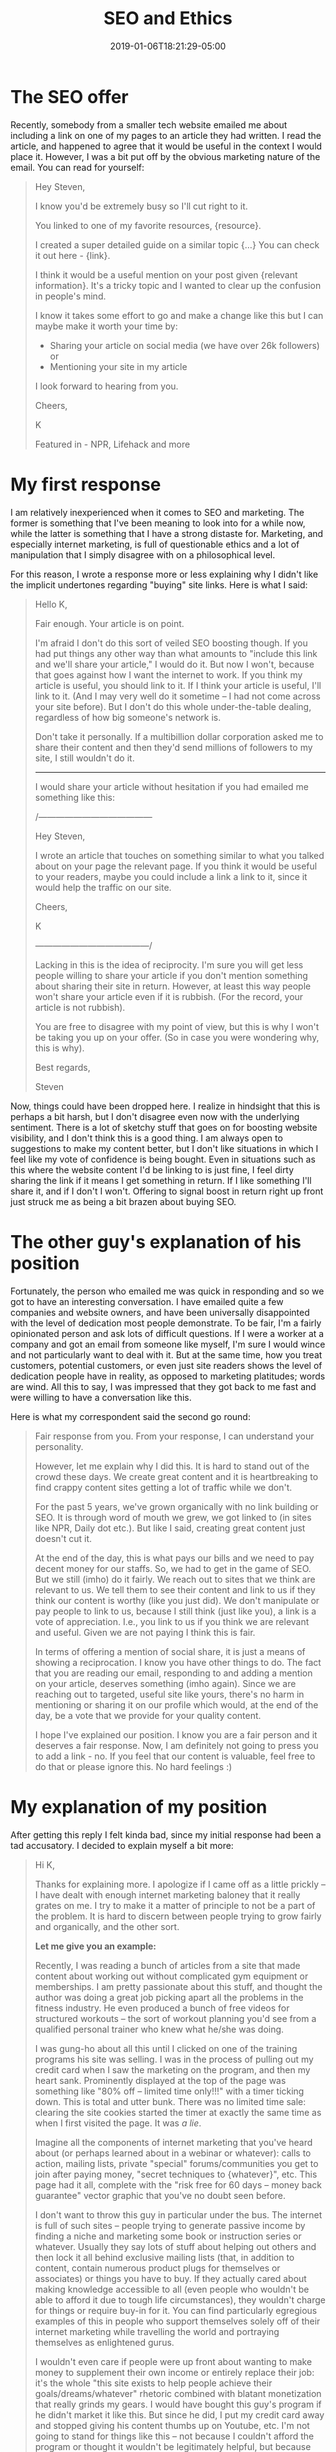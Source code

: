 #+HUGO_BASE_DIR: ../../
#+HUGO_SECTION: posts

#+TITLE: SEO and Ethics
#+DATE: 2019-01-06T18:21:29-05:00
#+HUGO_CATEGORIES: "Philosophy"
#+HUGO_TAGS: "SEO" "internet marketing" "conversations with others"

* The SEO offer

Recently, somebody from a smaller tech website emailed me about including a link on one of my pages to an article they had written. I read the article, and happened to agree that it would be useful in the context I would place it. However, I was a bit put off by the obvious marketing nature of the email. You can read for yourself:

#+BEGIN_QUOTE
Hey Steven,

I know you'd be extremely busy so I'll cut right to it.

You linked to one of my favorite resources, {resource}. 

I created a super detailed guide on a similar topic {...} You can check it out here - {link}.

I think it would be a useful mention on your post given {relevant information}. It's a tricky topic and I wanted to clear up the confusion in people's mind.

I know it takes some effort to go and make a change like this but I can maybe make it worth your time by:

- Sharing your article on social media (we have over 26k followers) or
- Mentioning your site in my article

I look forward to hearing from you.

Cheers,

K

Featured in - NPR, Lifehack and more
#+END_QUOTE

* My first response

I am relatively inexperienced when it comes to SEO and marketing. The former is something that I've been meaning to look into for a while now, while the latter is something that I have a strong distaste for. Marketing, and especially internet marketing, is full of questionable ethics and a lot of manipulation that I simply disagree with on a philosophical level. 

For this reason, I wrote a response more or less explaining why I didn't like the implicit undertones regarding "buying" site links. Here is what I said:

#+BEGIN_QUOTE
Hello K,

Fair enough. Your article is on point.

I'm afraid I don't do this sort of veiled SEO boosting though. If you had put things any other way than what amounts to "include this link and we'll share your article," I would do it. But now I won't, because that goes against how I want the internet to work. If you think my article is useful, you should link to it. If I think your article is useful, I'll link to it. (And I may very well do it sometime -- I had not come across your site before). But I don't do this whole under-the-table dealing, regardless of how big someone's network is.

Don't take it personally. If a multibillion dollar corporation asked me to share their content and then they'd send millions of followers to my site, I still wouldn't do it.

-------------------------------------------------------

I would share your article without hesitation if you had emailed me something like this:


/---------------------------------------

    Hey Steven,

    I wrote an article that touches on something similar to what you talked about on your page the relevant page. If you think it would be useful to your readers, maybe you could include a link a link to it, since it would help the traffic on our site.

    Cheers,

    K

---------------------------------------/

Lacking in this is the idea of reciprocity. I'm sure you will get less people willing to share your article if you don't mention something about sharing their site in return. However, at least this way people won't share your article even if it is rubbish. (For the record, your article is not rubbish).

You are free to disagree with my point of view, but this is why I won't be taking you up on your offer. (So in case you were wondering why, this is why).

Best regards,

Steven
#+END_QUOTE

Now, things could have been dropped here. I realize in hindsight that this is perhaps a bit harsh, but I don't disagree even now with the underlying sentiment. There is a lot of sketchy stuff that goes on for boosting website visibility, and I don't think this is a good thing. I am always open to suggestions to make my content better, but I don't like situations in which I feel like my vote of confidence is being bought. Even in situations such as this where the website content I'd be linking to is just fine, I feel dirty sharing the link if it means I get something in return. If I like something I'll share it, and if I don't I won't. Offering to signal boost in return right up front just struck me as being a bit brazen about buying SEO.

* The other guy's explanation of his position

Fortunately, the person who emailed me was quick in responding and so we got to have an interesting conversation. I have emailed quite a few companies and website owners, and have been universally disappointed with the level of dedication most people demonstrate. To be fair, I'm a fairly opinionated person and ask lots of difficult questions. If I were a worker at a company and got an email from someone like myself, I'm sure I would wince and not particularly want to deal with it. But at the same time, how you treat customers, potential customers, or even just site readers shows the level of dedication people have in reality, as opposed to marketing platitudes; words are wind. All this to say, I was impressed that they got back to me fast and were willing to have a conversation like this.

Here is what my correspondent said the second go round:

#+BEGIN_QUOTE
Fair response from you. From your response, I can understand your personality.

However, let me explain why I did this. It is hard to stand out of the crowd these days. We create great content and it is heartbreaking to find crappy content sites getting a lot of traffic while we don't.

For the past 5 years, we've grown organically with no link building or SEO. It is through word of mouth we grew, we got linked to (in sites like NPR, Daily dot etc.). But like I said, creating great content just doesn't cut it.

At the end of the day, this is what pays our bills and we need to pay decent money for our staffs. So, we had to get in the game of SEO. But we still (imho) do it fairly. We reach out to sites that we think are relevant to us. We tell them to see their content and link to us if they think our content is worthy (like you just did). We don't manipulate or pay people to link to us, because I still think (just like you), a link is a vote of appreciation. I.e., you link to us if you think we are relevant and useful. Given we are not paying I think this is fair.

In terms of offering a mention of social share, it is just a means of showing a reciprocation. I know you have other things to do. The fact that you are reading our email, responding to and adding a mention on your article, deserves something (imho again). Since we are reaching out to targeted, useful site like yours, there's no harm in mentioning or sharing it on our profile which would, at the end of the day, be a vote that we provide for your quality content.

I hope I've explained our position. I know you are a fair person and it deserves a fair response. Now, I am definitely not going to press you to add a link - no. If you feel that our content is valuable, feel free to do that or please ignore this. No hard feelings :)
#+END_QUOTE

* My explanation of my position

After getting this reply I felt kinda bad, since my initial response had been a tad accusatory. I decided to explain myself a bit more:

#+BEGIN_QUOTE
Hi K,

Thanks for explaining more. I apologize if I came off as a little prickly -- I have dealt with enough internet marketing baloney that it really grates on me. I try to make it a matter of principle to not be a part of the problem. It is hard to discern between people trying to grow fairly and organically, and the other sort.

*Let me give you an example:*

Recently, I was reading a bunch of articles from a site that made content about working out without complicated gym equipment or memberships. I am pretty passionate about this stuff, and thought the author was doing a great job picking apart all the problems in the fitness industry. He even produced a bunch of free videos for structured workouts -- the sort of workout planning you'd see from a qualified personal trainer who knew what he/she was doing.

I was gung-ho about all this until I clicked on one of the training programs his site was selling. I was in the process of pulling out my credit card when I saw the marketing on the program, and then my heart sank. Prominently displayed at the top of the page was something like "80% off -- limited time only!!!" with a timer ticking down. This is total and utter bunk. There was no limited time sale: clearing the site cookies started the timer at exactly the same time as when I first visited the page. It was /a lie/.

Imagine all the components of internet marketing that you've heard about (or perhaps learned about in a webinar or whatever): calls to action, mailing lists, private "special" forums/communities you get to join after paying money, "secret techniques to {whatever}", etc. This page had it all, complete with the "risk free for 60 days -- money back guarantee" vector graphic that you've no doubt seen before.

I don't want to throw this guy in particular under the bus. The internet is full of such sites -- people trying to generate passive income by finding a niche and marketing some book or instruction series or whatever. Usually they say lots of stuff about helping out others and then lock it all behind exclusive mailing lists (that, in addition to content, contain numerous product plugs for themselves or associates) or things you have to buy. If they actually cared about making knowledge accessible to all (even people who wouldn't be able to afford it due to tough life circumstances), they wouldn't charge for things or require buy-in for it. You can find particularly egregious examples of this in people who support themselves solely off of their internet marketing while travelling the world and portraying themselves as enlightened gurus.

I wouldn't even care if people were up front about wanting to make money to supplement their own income or entirely replace their job: it's the whole "this site exists to help people achieve their goals/dreams/whatever" rhetoric combined with blatant monetization that really grinds my gears. I would have bought this guy's program if he didn't market it like this. But since he did, I put my credit card away and stopped giving his content thumbs up on Youtube, etc. I'm not going to stand for things like this -- not because I couldn't afford the program or thought it wouldn't be legitimately helpful, but because sometime in the future someone who really couldn't afford the program is going to buy it because they think that it's the bestest deal ever... because of the deceptive/unethical marketing.

-----------------------------------------------------------------------------

All this is a long way of giving you more perspective on my position too. A dialogue, if you will :)

I feel more comfortable linking to you guys now that you've explained more. My site isn't monetized and I've taken pains to ensure that my operating costs are effectively zero: I run a static site hosted via [[https://www.netlify.com/][Netlify]]. But if the site you are running is your full time job, then of course things are a bit different since you have to make a living. In other words, SEO becomes necessary.

Now, if you're comfortable with it, I'll even write a blog post about what we've talked about, containing bits/all of our email exchange. I like talking to people from websites/companies, but you would be surprised at how uncommunicative most are. Posting it for the world, unfiltered, could give you good PR, and I'd have no ethical qualms about it since I wouldn't be doctoring anything.

If that sounds like a good idea, I'll do that.

Best,

Steven
#+END_QUOTE

* Final exchange, and closing thoughts

Here is what he sent back:

#+BEGIN_QUOTE
Thanks, Steven. You have nailed down a very critical point about living with integrity and avoiding unethical marketing. The problem is unethical marketing does work, so people tend to just go for it.

I definitely learned some important things from this email conversation so thanks!

In terms of publishing this conversation, please go ahead. But please don't post this entire email thread in full. You could contextualize this conversation though. Just don't want our site url being pasted with such aggressive marketing content (There, I said it!)
#+END_QUOTE

So here I am, posting our interesting conversation. I'm still not entirely sure if I'll end up linking to the content that they initially emailed me about. My initial reservations stand: if they will only share my stuff /after/ I add a link to their stuff, then that strikes me as a bit too transactionary for my tastes. But at the same time, I'm now more sympathetic to the issues faced by monetized sites trying to do the right thing. If they have to compete with people doing sketchy stuff all the time, well how exactly are they supposed to go about SEO? 

In other words, while I don't exactly like the conditionality of the content sharing, I can see how it works out in a symbiotic sort of way if both parties do in fact find each other's content useful and valuable. The reciprocal sharing offered by them can just be a benefit offered to sites that take them up on their offer; as long as they don't make the offer to sites that are actually bad, and owners of sites they send the offer to can always refuse (if they don't think their content is useful), then no net harm actually comes of the situation.

I think where I'm getting hung up is that I am not monetized at all, and view this site as a place for me to share my thoughts and experiences freely and openly without any trace of business dealings. It costs me nothing to recommend sites I find useful, so the idea of only doing it if I get something in return is somewhat foreign: my default position would be to /always/ share things I find useful without getting anything in return. This would make me a terrible businessman (you always want to gain something from every action you take in business), but that's not the point of this site.

If I were another monetized site, however, and had my livelihood dependent upon my site's visibility, then I can see how I wouldn't want to just give away free publicity to other sites without getting anything in return. Doing this too often or too carelessly could lead to you recommending people that directly compete with you. Moreover, if the goal of the site is not only sharing knowledge, but also making a living while doing so, then one has to be pragmatic so as to stay afloat.

At any rate, the situation seems to be less cut-and-dry than I had first thought, so I'm glad to have had this conversation and have gotten a different perspective. Cheers, anonymous website correspondent!
